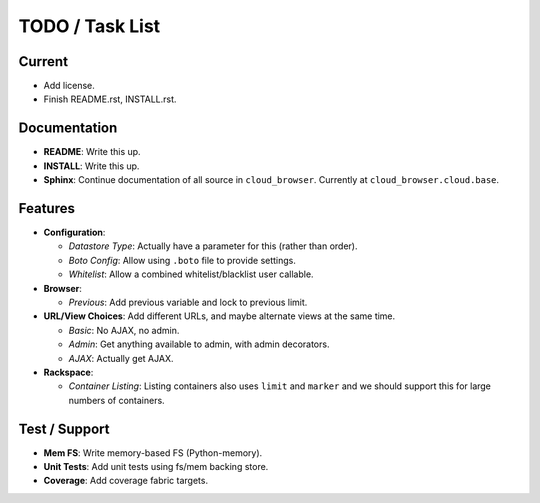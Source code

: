 ==================
 TODO / Task List
==================

Current
=======

* Add license.
* Finish README.rst, INSTALL.rst.

Documentation
=============

* **README**: Write this up.
* **INSTALL**: Write this up.
* **Sphinx**: Continue documentation of all source in ``cloud_browser``.
  Currently at ``cloud_browser.cloud.base``.

Features
========

* **Configuration**:

  * *Datastore Type*: Actually have a parameter for this (rather than order).
  * *Boto Config*: Allow using ``.boto`` file to provide settings.
  * *Whitelist*: Allow a combined whitelist/blacklist user callable.

* **Browser**:

  * *Previous*: Add previous variable and lock to previous limit.

* **URL/View Choices**: Add different URLs, and maybe alternate views at the
  same time.

  * *Basic*: No AJAX, no admin.
  * *Admin*: Get anything available to admin, with admin decorators.
  * *AJAX*: Actually get AJAX.

* **Rackspace**:

  * *Container Listing*: Listing containers also uses ``limit`` and ``marker``
    and we should support this for large numbers of containers.

Test / Support
==============

* **Mem FS**: Write memory-based FS (Python-memory).
* **Unit Tests**: Add unit tests using fs/mem backing store.
* **Coverage**: Add coverage fabric targets.
